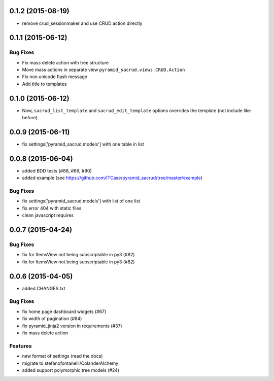0.1.2 (2015-08-19)
==================

- remove crud_sessionmaker and use CRUD action directly  

0.1.1 (2015-06-12)
==================

Bug Fixes
---------

- Fix mass delete action with tree structure
- Move mass actions in separate view ``pyramid_sacrud.views.CRUD.Action``
- Fix non unicode flash message
- Add title to templates

0.1.0 (2015-06-12)
==================

- Now, ``sacrud_list_template`` and ``sacrud_edit_template`` options overrides
  the template (not include like before).

0.0.9 (2015-06-11)
==================

- fix settings['pyramid_sacrud.models'] with one table in list

0.0.8 (2015-06-04)
==================

- added BDD tests (#88, #89, #90)
- added example (see https://github.com/ITCase/pyramid_sacrud/tree/master/example)

Bug Fixes
---------

- fix settings['pyramid_sacrud.models'] with list of one list
- fix error 404 with static files
- clean javascript requires

0.0.7 (2015-04-24)
==================

Bug Fixes
---------

- fix for ItemsView not being subscriptable in py3 (#82)
- fix for ItemsView not being subscriptable in py3 (#82)

0.0.6 (2015-04-05)
==================

- added CHANGES.txt

Bug Fixes
---------

- fix home page dashboard widgets (#67)
- fix width of pagination (#64)
- fix pyramid_jinja2 version in requirements (#37)
- fix mass delete action

Features
--------

- new format of settings (read the docs)
- migrate to stefanofontanelli/ColanderAlchemy
- added support polymorphic tree models (#24)
